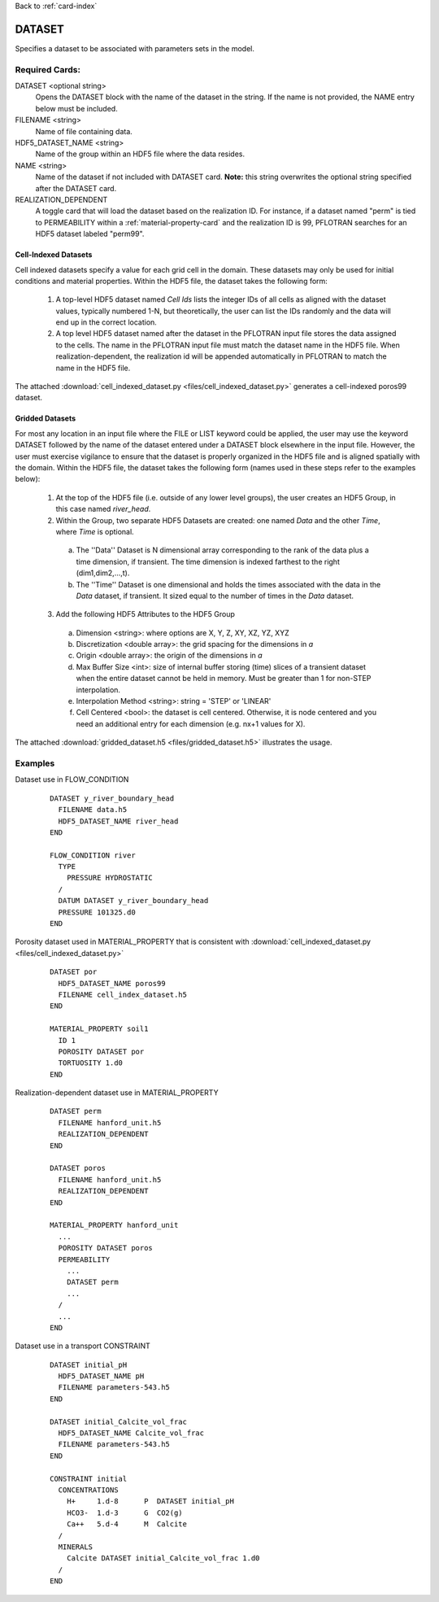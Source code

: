 Back to :ref:`card-index`

.. _dataset-card:

DATASET
=======
Specifies a dataset to be associated with parameters sets in the model.  

Required Cards:
---------------
DATASET <optional string>
 Opens the DATASET block with the name of the dataset in the string.  
 If the name is not provided, the NAME entry below must be included.

FILENAME <string>
 Name of file containing data.

HDF5_DATASET_NAME <string>
 Name of the group within an HDF5 file where the data resides.

NAME <string>
 Name of the dataset if not included with DATASET card.  
 **Note:** this string overwrites the optional string specified after 
 the DATASET card.

REALIZATION_DEPENDENT
 A toggle card that will load the dataset based on the realization ID.
 For instance, if a dataset named "perm" is tied to PERMEABILITY within a
 :ref:`material-property-card` and the realization ID is 99, PFLOTRAN searches
 for an HDF5 dataset labeled "perm99".

Cell-Indexed Datasets
+++++++++++++++++++++
Cell indexed datasets specify a value for each grid cell in the domain. 
These datasets may only be used for initial conditions and material 
properties.
Within the HDF5 file, the dataset takes the following form:

 1. A top-level HDF5 dataset named *Cell Ids* lists the integer IDs of all
    cells as aligned with the dataset values, typically numbered 1-N, but
    theoretically, the user can list the IDs randomly and the data will
    end up in the correct location.
 2. A top level HDF5 dataset named after the dataset in the PFLOTRAN input
    file stores the data assigned to the cells. The name in the PFLOTRAN
    input file must match the dataset name in the HDF5 file. When
    realization-dependent, the realization id will be appended automatically
    in PFLOTRAN to match the name in the HDF5 file.
 
The attached :download:`cell_indexed_dataset.py <files/cell_indexed_dataset.py>` generates a cell-indexed poros99 dataset.

Gridded Datasets
++++++++++++++++
For most any location in an input file where the FILE or LIST keyword 
could be applied, the user may use the keyword DATASET followed by 
the name of the dataset entered under a 
DATASET block elsewhere in the input file.  However, the user must exercise 
vigilance to ensure that the dataset is properly organized in the HDF5 file and 
is aligned spatially with the domain.  
Within the HDF5 file, the dataset takes the following form (names used in these steps refer to the examples below):

 1. At the top of the HDF5 file (i.e. outside of any lower level groups), the user creates an HDF5 Group, in this case named *river_head*.  
 2. Within the Group, two separate HDF5 Datasets are created: one named 
    *Data* and the other *Time*, where *Time* is optional.

  a. The ''Data'' Dataset is N dimensional array corresponding to the rank 
     of the data plus a time dimension, if transient. The time dimension 
     is indexed farthest to the right (dim1,dim2,...,t).
  b. The ''Time'' Dataset is one dimensional and holds the times associated 
     with the data in the *Data* dataset, if transient. It sized equal to 
     the number of times in the *Data* dataset.

 3. Add the following HDF5 Attributes to the HDF5 Group

  a. Dimension <string>: where options are X, Y, Z, XY, XZ, YZ, XYZ
  b. Discretization <double array>: the grid spacing for the dimensions in *a*
  c. Origin <double array>: the origin of the dimensions in *a*
  d. Max Buffer Size <int>: size of internal buffer storing (time) slices
     of a transient dataset when the entire dataset cannot be held in memory.
     Must be greater than 1 for non-STEP interpolation.
  e. Interpolation Method <string>: string = 'STEP' or 'LINEAR'
  f. Cell Centered <bool>: the dataset is cell centered.  Otherwise, it is node 
     centered and you need an additional entry for each dimension (e.g. nx+1 
     values for X).

The attached :download:`gridded_dataset.h5 <files/gridded_dataset.h5>` illustrates 
the usage.

Examples
--------

Dataset use in FLOW_CONDITION

 ::

  DATASET y_river_boundary_head
    FILENAME data.h5
    HDF5_DATASET_NAME river_head
  END

  FLOW_CONDITION river
    TYPE
      PRESSURE HYDROSTATIC
    /
    DATUM DATASET y_river_boundary_head
    PRESSURE 101325.d0
  END

Porosity dataset used in MATERIAL_PROPERTY that is consistent with :download:`cell_indexed_dataset.py <files/cell_indexed_dataset.py>`

 ::

  DATASET por
    HDF5_DATASET_NAME poros99
    FILENAME cell_index_dataset.h5
  END

  MATERIAL_PROPERTY soil1
    ID 1
    POROSITY DATASET por
    TORTUOSITY 1.d0
  END

Realization-dependent dataset use in MATERIAL_PROPERTY

 ::

  DATASET perm
    FILENAME hanford_unit.h5
    REALIZATION_DEPENDENT
  END

  DATASET poros
    FILENAME hanford_unit.h5
    REALIZATION_DEPENDENT
  END

  MATERIAL_PROPERTY hanford_unit
    ...
    POROSITY DATASET poros
    PERMEABILITY 
      ...
      DATASET perm
      ...
    /
    ...
  END

Dataset use in a transport CONSTRAINT

 ::

  DATASET initial_pH
    HDF5_DATASET_NAME pH
    FILENAME parameters-543.h5
  END

  DATASET initial_Calcite_vol_frac
    HDF5_DATASET_NAME Calcite_vol_frac
    FILENAME parameters-543.h5
  END

  CONSTRAINT initial
    CONCENTRATIONS
      H+     1.d-8      P  DATASET initial_pH
      HCO3-  1.d-3      G  CO2(g)
      Ca++   5.d-4      M  Calcite
    /
    MINERALS
      Calcite DATASET initial_Calcite_vol_frac 1.d0
    /
  END
